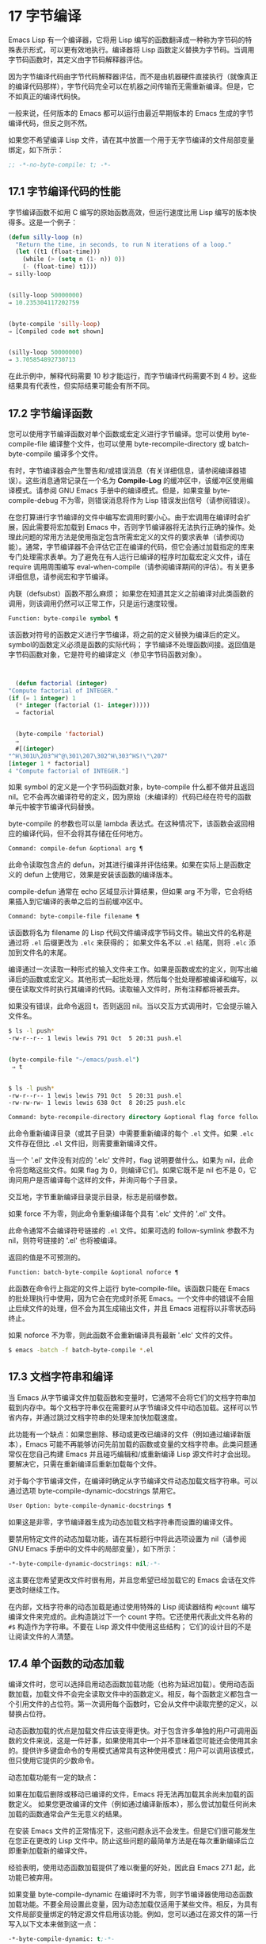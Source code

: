 * 17 字节编译
Emacs Lisp 有一个编译器，它将用 Lisp 编写的函数翻译成一种称为字节码的特殊表示形式，可以更有效地执行。编译器将 Lisp 函数定义替换为字节码。当调用字节码函数时，其定义由字节码解释器评估。

因为字节编译代码由字节代码解释器评估，而不是由机器硬件直接执行（就像真正的编译代码那样），字节代码完全可以在机器之间传输而无需重新编译。但是，它不如真正的编译代码快。

一般来说，任何版本的 Emacs 都可以运行由最近早期版本的 Emacs 生成的字节编译代码，但反之则不然。

如果您不希望编译 Lisp 文件，请在其中放置一个用于无字节编译的文件局部变量绑定，如下所示：
#+begin_src emacs-lisp
  ;; -*-no-byte-compile: t; -*-
#+end_src

** 17.1 字节编译代码的性能
字节编译函数不如用 C 编写的原始函数高效，但运行速度比用 Lisp 编写的版本快得多。这是一个例子：
#+begin_src emacs-lisp
  (defun silly-loop (n)
    "Return the time, in seconds, to run N iterations of a loop."
    (let ((t1 (float-time)))
      (while (> (setq n (1- n)) 0))
      (- (float-time) t1)))
  ⇒ silly-loop


  (silly-loop 50000000)
  ⇒ 10.235304117202759


  (byte-compile 'silly-loop)
  ⇒ [Compiled code not shown]


  (silly-loop 50000000)
  ⇒ 3.705854892730713

#+end_src

在此示例中，解释代码需要 10 秒才能运行，而字节编译代码需要不到 4 秒。这些结果具有代表性，但实际结果可能会有所不同。

** 17.2 字节编译函数
您可以使用字节编译函数对单个函数或宏定义进行字节编译。您可以使用 byte-compile-file 编译整个文件，也可以使用 byte-recompile-directory 或 batch-byte-compile 编译多个文件。

有时，字节编译器会产生警告和/或错误消息（有关详细信息，请参阅编译器错误）。这些消息通常记录在一个名为 *Compile-Log* 的缓冲区中，该缓冲区使用编译模式。请参阅 GNU Emacs 手册中的编译模式。但是，如果变量 byte-compile-debug 不为零，则错误消息将作为 Lisp 错误发出信号（请参阅错误）。

在您打算进行字节编译的文件中编写宏调用时要小心。由于宏调用在编译时会扩展，因此需要将宏加载到 Emacs 中，否则字节编译器将无法执行正确的操作。处理此问题的常用方法是使用指定包含所需宏定义的文件的要求表单（请参阅功能）。通常，字节编译器不会评估它正在编译的代码，但它会通过加载指定的库来专门处理需求表单。为了避免在有人运行已编译的程序时加载宏定义文件，请在 require 调用周围编写 eval-when-compile（请参阅编译期间的评估）。有关更多详细信息，请参阅宏和字节编译。

内联（defsubst）函数不那么麻烦；  如果您在知道其定义之前编译对此类函数的调用，则该调用仍然可以正常工作，只是运行速度较慢。

#+begin_src emacs-lisp
  Function: byte-compile symbol ¶
#+end_src

    该函数对符号的函数定义进行字节编译，将之前的定义替换为编译后的定义。symbol的函数定义必须是函数的实际代码；  字节编译不处理函数间接。返回值是字节码函数对象，它是符号的编译定义（参见字节码函数对象）。

    #+begin_src emacs-lisp


      (defun factorial (integer)
	"Compute factorial of INTEGER."
	(if (= 1 integer) 1
	  (* integer (factorial (1- integer)))))
      ⇒ factorial


      (byte-compile 'factorial)
      ⇒
      #[(integer)
	"^H\301U\203^H^@\301\207\302^H\303^HS!\"\207"
	[integer 1 * factorial]
	4 "Compute factorial of INTEGER."]
    #+end_src

    如果 symbol 的定义是一个字节码函数对象，byte-compile 什么都不做并且返回 nil。它不会再次编译符号的定义，因为原始（未编译的）代码已经在符号的函数单元中被字节编译代码替换。

    byte-compile 的参数也可以是 lambda 表达式。在这种情况下，该函数会返回相应的编译代码，但不会将其存储在任何地方。

#+begin_src emacs-lisp
  Command: compile-defun &optional arg ¶
#+end_src

    此命令读取包含点的 defun，对其进行编译并评估结果。如果在实际上是函数定义的 defun 上使用它，效果是安装该函数的编译版本。

    compile-defun 通常在 echo 区域显示计算结果，但如果 arg 不为零，它会将结果插入到它编译的表单之后的当前缓冲区中。

#+begin_src emacs-lisp
  Command: byte-compile-file filename ¶
#+end_src

    该函数将名为 filename 的 Lisp 代码文件编译成字节码文件。输出文件的名称是通过将 ~.el~ 后缀更改为 ~.elc~ 来获得的；  如果文件名不以 ~.el~ 结尾，则将 ~.elc~ 添加到文件名的末尾。

    编译通过一次读取一种形式的输入文件来工作。如果是函数或宏的定义，则写出编译后的函数或宏定义。其他形式一起批处理，然后每个批处理都被编译和编写，以便在读取文件时执行其编译的代码。读取输入文件时，所有注释都将被丢弃。

    如果没有错误，此命令返回 t，否则返回 nil。当以交互方式调用时，它会提示输入文件名。
    #+begin_src sh
      $ ls -l push*
      -rw-r--r-- 1 lewis lewis 791 Oct  5 20:31 push.el


      (byte-compile-file "~/emacs/push.el")
	   ⇒ t


      $ ls -l push*
      -rw-r--r-- 1 lewis lewis 791 Oct  5 20:31 push.el
      -rw-rw-rw- 1 lewis lewis 638 Oct  8 20:25 push.elc
    #+end_src

#+begin_src emacs-lisp
  Command: byte-recompile-directory directory &optional flag force follow-symlinks ¶
#+end_src

    此命令重新编译目录（或其子目录）中需要重新编译的每个 ~.el~ 文件。如果 ~.elc~ 文件存在但比 ~.el~ 文件旧，则需要重新编译文件。

    当一个 '.el' 文件没有对应的 '.elc' 文件时，flag 说明要做什么。如果为 nil，此命令将忽略这些文件。如果 flag 为 0，则编译它们。如果它既不是 nil 也不是 0，它询问用户是否编译每个这样的文件，并询问每个子目录。

    交互地，字节重新编译目录提示目录，标志是前缀参数。

    如果 force 不为零，则此命令重新编译每个具有 '.elc' 文件的 '.el' 文件。

    此命令通常不会编译符号链接的 ~.el~ 文件。如果可选的 follow-symlink 参数不为 nil，则符号链接的 '.el' 也将被编译。

    返回的值是不可预测的。

#+begin_src emacs-lisp
  Function: batch-byte-compile &optional noforce ¶
#+end_src

    此函数在命令行上指定的文件上运行 byte-compile-file。该函数只能在 Emacs 的批处理执行中使用，因为它会在完成时杀死 Emacs。一个文件中的错误不会阻止后续文件的处理，但不会为其生成输出文件，并且 Emacs 进程将以非零状态码终止。

    如果 noforce 不为零，则此函数不会重新编译具有最新 '.elc' 文件的文件。
    #+begin_src sh
      $ emacs -batch -f batch-byte-compile *.el
    #+end_src
** 17.3 文档字符串和编译
当 Emacs 从字节编译文件加载函数和变量时，它通常不会将它们的文档字符串加载到内存中。每个文档字符串仅在需要时从字节编译文件中动态加载。这样可以节省内存，并通过跳过文档字符串的处理来加快加载速度。

此功能有一个缺点：如果您删除、移动或更改已编译的文件（例如通过编译新版本），Emacs 可能不再能够访问先前加载的函数或变量的文档字符串。此类问题通常仅在您自己构建 Emacs 并且碰巧编辑和/或重新编译 Lisp 源文件时才会出现。要解决它，只需在重新编译后重新加载每个文件。

对于每个字节编译文件，在编译时确定从字节编译文件动态加载文档字符串。可以通过选项 byte-compile-dynamic-docstrings 禁用它。

#+begin_src emacs-lisp
  User Option: byte-compile-dynamic-docstrings ¶
#+end_src

    如果这是非零，字节编译器生成为动态加载文档字符串而设置的编译文件。

    要禁用特定文件的动态加载功能，请在其标题行中将此选项设置为 nil（请参阅 GNU Emacs 手册中的文件中的局部变量），如下所示：

    #+begin_src emacs-lisp
      -*-byte-compile-dynamic-docstrings: nil;-*-
    #+end_src

    这主要在您希望更改文件时很有用，并且您希望已经加载它的 Emacs 会话在文件更改时继续工作。

在内部，文档字符串的动态加载是通过使用特殊的 Lisp 阅读器结构 ~#@count~ 编写编译文件来完成的。此构造跳过下一个 count 字符。它还使用代表此文件名称的 ~#$~ 构造作为字符串。不要在 Lisp 源文件中使用这些结构；  它们的设计目的不是让阅读文件的人清楚。

** 17.4 单个函数的动态加载
编译文件时，您可以选择启用动态函数加载功能（也称为延迟加载）。使用动态函数加载，加载文件不会完全读取文件中的函数定义。相反，每个函数定义都包含一个引用文件的占位符。第一次调用每个函数时，它会从文件中读取完整的定义，以替换占位符。

动态函数加载的优点是加载文件应该变得更快。对于包含许多单独的用户可调用函数的文件来说，这是一件好事，如果使用其中一个并不意味着您可能还会使用其余的。提供许多键盘命令的专用模式通常具有这种使用模式：用户可以调用该模式，但只使用它提供的少数命令。

动态加载功能有一定的缺点：

    如果在加载后删除或移动已编译的文件，Emacs 将无法再加载其余尚未加载的函数定义。
    如果您更改编译的文件（例如通过编译新版本），那么尝试加载任何尚未加载的函数通常会产生无意义的结果。

在安装 Emacs 文件的正常情况下，这些问题永远不会发生。但是它们很可能发生在您正在更改的 Lisp 文件中。防止这些问题的最简单方法是在每次重新编译后立即重新加载新的编译文件。

经验表明，使用动态函数加载提供了难以衡量的好处，因此自 Emacs 27.1 起，此功能已被弃用。

如果变量 byte-compile-dynamic 在编译时不为零，则字节编译器使用动态函数加载功能。不要全局设置此变量，因为动态加载仅适用于某些文件。相反，为具有文件局部变量绑定的特定源文件启用该功能。例如，您可以通过在源文件的第一行写入以下文本来做到这一点：

#+begin_src emacs-lisp
  -*-byte-compile-dynamic: t;-*-
#+end_src

#+begin_src emacs-lisp
  Variable: byte-compile-dynamic ¶
#+end_src

    如果这是非零，字节编译器生成为动态函数加载设置的编译文件。

#+begin_src emacs-lisp
  Function: fetch-bytecode function ¶
#+end_src

    如果 function 是一个字节码函数对象，如果它还没有完全加载，这将立即完成从其字节编译文件中加载函数的字节码。否则，它什么也不做。它总是返回函数。

** 17.5 编译期间的评估
这些功能允许您编写在程序编译期间进行评估的代码。

#+begin_src emacs-lisp
  Macro: eval-and-compile body… ¶
#+end_src

    当您编译包含代码和运行它时（无论是否编译），此表单都标记要评估的主体。

    您可以通过将正文放在单独的文件中并使用 require 引用该文件来获得类似的结果。当体型较大时，该方法更可取。实际上 require 是自动 eval-and-compile ，在编译和执行时都会加载包。

    自动加载也是有效的评估和编译。它在编译时被识别，因此使用这样的函数不会产生 ~未知被定义~ 的警告。

    eval-and-compile 的大多数使用都相当复杂。

    如果一个宏有一个辅助函数来构建它的结果，并且该宏在本地和包外部都使用，那么 eval-and-compile 应该用于在编译时获取帮助器，然后在运行时获取帮助器。

    如果函数是通过程序定义的（比如 fset），那么 eval-and-compile 可用于在编译时和运行时完成，因此检查对这些函数的调用（以及有关 ~未知被定义~ 抑制）。

#+begin_src emacs-lisp
  Macro: eval-when-compile body… ¶
#+end_src

    此表单标记要在编译时评估的主体，而不是在加载已编译的程序时。编译器的评估结果成为一个常量，出现在编译的程序中。如果您加载源文件，而不是编译它，则正常评估正文。

    如果你有一个常量需要一些计算来产生，eval-when-compile 可以在编译时完成。例如，

    #+begin_src emacs-lisp
      (defvar my-regexp
	(eval-when-compile (regexp-opt '("aaa" "aba" "abb"))))
    #+end_src

    如果您正在使用另一个包，但只需要其中的宏（字节编译器将扩​​展这些宏），则可以使用 eval-when-compile 加载它以进行编译，但不执行。例如，

    #+begin_src emacs-lisp
      (eval-when-compile
	(require 'my-macro-package))
    #+end_src


    同样的事情也适用于本地定义的宏和 defsubst 函数，并且只能在文件中使用。编译文件需要它们，但在大多数情况下，执行编译文件不需要它们。例如，

    #+begin_src emacs-lisp
      (eval-when-compile
	(unless (fboundp 'some-new-thing)
	  (defmacro 'some-new-thing ()
	    (compatibility code))))
    #+end_src

    这通常适用于仅作为与其他 Emacs 版本兼容的后备代码的代码。

    Common Lisp 注意：在顶层，eval-when-compile 类似于 Common Lisp 习语（eval-when (compile eval) ...）。在其他地方，Common Lisp '#.'  reader 宏（但不是在解释时）更接近 eval-when-compile 所做的。
** 17.6 编译器错误
来自字节编译的错误和警告消息打印在名为 *Compile-Log* 的缓冲区中。这些消息包括标识问题位置的文件名和行号。用于操作编译器输出的常用 Emacs 命令可用于这些消息。

当错误是由于程序中的无效语法引起的，字节编译器可能会对错误的确切位置感到困惑。一种调查方法是切换到缓冲区 *Compiler Input*。（此缓冲区名称以空格开头，因此它不会显示在缓冲区菜单中。）此缓冲区包含正在编译的程序，点显示字节编译器能够读取多远；  错误的原因可能就在附近。有关定位语法错误的一些提示，请参阅调试无效的 Lisp 语法。

字节编译器发出的常见警告类型是针对已使用但未定义的函数和变量。此类警告报告文件末尾的行号，而不是使用缺失函数或变量的位置；  要找到这些，您必须手动搜索文件。

如果您确定有关缺少函数或变量的警告消息是不合理的，有几种方法可以抑制它：

    您可以通过在 fboundp 测试上对其进行条件化来抑制对函数 func 的特定调用的警告，如下所示：

    #+begin_src emacs-lisp
      (if (fboundp 'func) ...(func ...)...)
    #+end_src

    对 func 的调用必须是 if 的 then 形式，并且 func 必须出现在对 fboundp 的调用中。（此功能也适用于 cond。）
    同样，您可以通过在 boundp 测试上对其进行条件化来抑制对变量变量的特定使用的警告：

    #+begin_src emacs-lisp
      (if (boundp 'variable) ...variable...)
    #+end_src

    对变量的引用必须是 if 的 then 形式，并且变量必须出现在对 boundp 的调用中。
    您可以告诉编译器一个函数是使用 declare-function 定义的。请参阅告诉编译器定义了一个函数。
    同样，您可以告诉编译器一个变量是使用 defvar 定义的，没有初始值。（请注意，这会将变量标记为特殊的，即动态绑定，但仅在当前词法范围内，或者如果在顶层，则为文件。）请参阅定义全局变量。

您还可以使用 with-suppressed-warnings 宏在某个表达式中抑制编译器警告：

#+begin_src emacs-lisp
  Special Form: with-suppressed-warnings warnings body… ¶
#+end_src

    在执行中，这等价于 (progn body...)，但编译器不会针对 body 中的指定条件发出警告。warnings 是它们适用的警告符号和函数/变量符号的关联列表。例如，如果您想调用一个名为 foo 的过时函数，但又想禁止编译警告，请说：

    #+begin_src emacs-lisp
      (with-suppressed-warnings ((obsolete foo))
	(foo ...))
    #+end_src

要更粗粒度地抑制编译器警告，您可以使用 with-no-warnings 构造：

#+begin_src emacs-lisp
  Special Form: with-no-warnings body… ¶
#+end_src

    在执行中，这等价于 (progn body...)，但编译器不会对 body 内部发生的任何事情发出警告。

    我们建议您改用 with-suppressed-warnings，但如果您确实使用此构造，请在可能的最小代码段周围使用它，以避免错过可能的警告，而不是您打算禁止的警告。

通过设置变量 byte-compile-warnings 可以更精确地控制字节编译器警告。有关详细信息，请参阅其文档字符串。

有时您可能希望使用错误报告字节编译器警告。如果是这样，请将 byte-compile-error-on-warn 设置为非零值。

** 17.7 字节码函数对象
字节编译函数有一种特殊的数据类型：它们是字节码函数对象。每当这样的对象作为要调用的函数出现时，Emacs 就会使用字节码解释器来执行字节码。

在内部，字节码函数对象很像一个向量。可以使用 aref 访问其元素。它的打印表示类似于矢量，在开头的 ~[~ 之前有一个附加的 ~#~ 。它必须至少有四个元素；  没有最大数量，但只有前六个元素可以正常使用。他们是：

#+begin_src emacs-lisp
  argdesc
#+end_src

    参数的描述符。这可以是参数列表，如参数列表的特性中所述，也可以是编码所需参数数量的整数。在后一种情况下，描述符的值指定第 0 到 6 位中的最小参数数量，以及第 8 到 14 位中的最大参数数量。如果参数列表使用 &rest，则设置第 7 位；  否则它被清除。

    如果 argdesc 是一个列表，则参数将在执行字节码之前动态绑定。如果 argdesc 是整数，则在执行代码之前，参数将被推送到字节码解释器的堆栈中。
#+begin_src emacs-lisp
  byte-code
#+end_src

    包含字节码指令的字符串。
#+begin_src emacs-lisp
  constants
#+end_src

    字节码引用的 Lisp 对象的向量。这些包括用作函数名和变量名的符号。
#+begin_src emacs-lisp
  stacksize
#+end_src

    此函数所需的最大堆栈大小。
#+begin_src emacs-lisp
  docstring
#+end_src

    文档字符串（如果有）；  否则，无。如果文档字符串存储在文件中，则该值可以是数字或列表。使用函数文档获取真正的文档字符串（请参阅访问文档字符串）。
#+begin_src emacs-lisp
  interactive
#+end_src

    交互式规范（如果有）。这可以是字符串或 Lisp 表达式。对于非交互式功能，它是 nil。

这是一个字节码函数对象的示例，以印刷形式表示。它是命令backward-sexp 的定义。

#+begin_src emacs-lisp
  #[256
    "\211\204^G^@\300\262^A\301^A[!\207"
    [1 forward-sexp]
    3
    1793299
    "^p"]
#+end_src

创建字节码对象的原始方法是使用 make-byte-code：

#+begin_src emacs-lisp
  Function: make-byte-code &rest elements ¶
#+end_src

    该函数构造并返回一个以元素为元素的字节码函数对象。

您不应该尝试自己提出字节码函数的元素，因为如果它们不一致，Emacs 可能会在您调用该函数时崩溃。始终将其留给字节编译器来创建这些对象；  它使元素保持一致（我们希望）。

** 17.8 反汇编字节码
人们不写字节码；  该工作留给字节编译器。但是我们提供了一个反汇编程序来满足猫一样的好奇心。反汇编器将字节编译的代码转换为人类可读的形式。

字节码解释器被实现为一个简单的堆栈机器。它将值推送到自己的堆栈中，然后将它们弹出以在计算中使用它们，其结果本身被推回堆栈中。当字节码函数返回时，它会从堆栈中弹出一个值并将其作为函数的值返回。

除了堆栈之外，字节码函数可以通过在变量和堆栈之间传输值来使用、绑定和设置普通的 Lisp 变量。

#+begin_src emacs-lisp
  Command: disassemble object &optional buffer-or-name ¶
#+end_src

    此命令显示对象的反汇编代码。在交互式使用中，或者如果 buffer-or-name 为 nil 或省略，则输出进入名为 *Disassemble* 的缓冲区。如果 buffer-or-name 不为 nil，则它必须是缓冲区或现有缓冲区的名称。然后输出到那里，点，点在输出之前。

    参数对象可以是函数名称、lambda 表达式（请参阅 Lambda 表达式）或字节码对象（请参阅字节码函数对象）。如果它是一个 lambda 表达式，则 disassemble 对其进行编译并反汇编生成的编译代码。

这里有两个使用反汇编函数的例子。我们添加了解释性注释来帮助您将字节码与 Lisp 源代码相关联；  这些不会出现在 disassemble 的输出中。
#+begin_src emacs-lisp
  (defun factorial (integer)
    "Compute factorial of an integer."
    (if (= 1 integer) 1
      (* integer (factorial (1- integer)))))
       ⇒ factorial


  (factorial 4)
       ⇒ 24


  (disassemble 'factorial)
       -| byte-code for factorial:
   doc: Compute factorial of an integer.
   args: (integer)


  0   varref   integer      ; Get the value of integer and
			    ;   push it onto the stack.
  1   constant 1            ; Push 1 onto stack.

  2   eqlsign               ; Pop top two values off stack, compare
			    ;   them, and push result onto stack.

  3   goto-if-nil 1         ; Pop and test top of stack;
			    ;   if nil, go to 1, else continue.
  6   constant 1            ; Push 1 onto top of stack.
  7   return                ; Return the top element of the stack.

  8:1 varref   integer      ; Push value of integer onto stack.
  9   constant factorial    ; Push factorial onto stack.
  10  varref   integer      ; Push value of integer onto stack.
  11  sub1                  ; Pop integer, decrement value,
			    ;   push new value onto stack.
  12  call     1            ; Call function factorial using first
			    ;   (i.e., top) stack element as argument;
			    ;   push returned value onto stack.

  13 mult                   ; Pop top two values off stack, multiply
			    ;   them, and push result onto stack.
  14 return                 ; Return the top element of the stack.
#+end_src

silly-loop 函数稍微复杂一些：
#+begin_src emacs-lisp
  (defun silly-loop (n)
    "Return time before and after N iterations of a loop."
    (let ((t1 (current-time-string)))
      (while (> (setq n (1- n))
		0))
      (list t1 (current-time-string))))
       ⇒ silly-loop


  (disassemble 'silly-loop)
       -| byte-code for silly-loop:
   doc: Return time before and after N iterations of a loop.
   args: (n)


  0   constant current-time-string  ; Push current-time-string
				    ;   onto top of stack.

  1   call     0            ; Call current-time-string with no
			    ;   argument, push result onto stack.

  2   varbind  t1           ; Pop stack and bind t1 to popped value.

  3:1 varref   n            ; Get value of n from the environment
			    ;   and push the value on the stack.
  4   sub1                  ; Subtract 1 from top of stack.

  5   dup                   ; Duplicate top of stack; i.e., copy the top
			    ;   of the stack and push copy onto stack.
  6   varset   n            ; Pop the top of the stack,
			    ;   and bind n to the value.

  ;; (In effect, the sequence dup varset copies the top of the stack
  ;; into the value of n without popping it.)


  7   constant 0            ; Push 0 onto stack.
  8   gtr                   ; Pop top two values off stack,
			    ;   test if n is greater than 0
			    ;   and push result onto stack.

  9   goto-if-not-nil 1     ; Goto 1 if n > 0
			    ;   (this continues the while loop)
			    ;   else continue.

  12  varref   t1           ; Push value of t1 onto stack.
  13  constant current-time-string  ; Push current-time-string
				    ;   onto the top of the stack.
  14  call     0            ; Call current-time-string again.

  15  unbind   1            ; Unbind t1 in local environment.
  16  list2                 ; Pop top two elements off stack, create a
			    ;   list of them, and push it onto stack.
  17  return                ; Return value of the top of stack.
#+end_src
